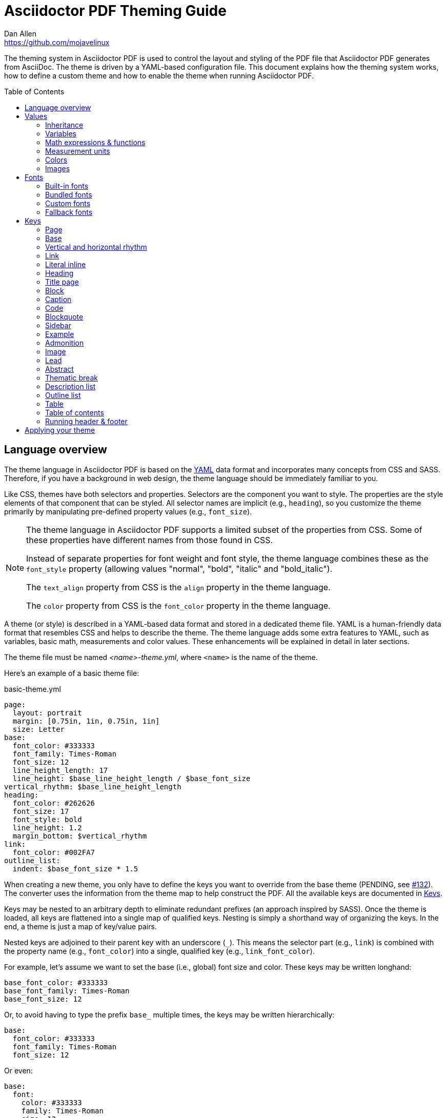 = Asciidoctor PDF Theming Guide
Dan Allen <https://github.com/mojavelinux>
:toc: macro
:icons: font
:idprefix:
:idseparator: -
:window: _blank

////
Topics remaining to document:
* line height and line height length (and what that all means)
* title page layout / title page images (logo & background)
* document that unicode escape sequences can be used inside double-quoted strings
////

The theming system in Asciidoctor PDF is used to control the layout and styling of the PDF file that Asciidoctor PDF generates from AsciiDoc.
The theme is driven by a YAML-based configuration file.
This document explains how the theming system works, how to define a custom theme and how to enable the theme when running Asciidoctor PDF.

toc::[]

== Language overview

The theme language in Asciidoctor PDF is based on the http://en.wikipedia.org/wiki/YAML[YAML] data format and incorporates many concepts from CSS and SASS.
Therefore, if you have a background in web design, the theme language should be immediately familiar to you.

Like CSS, themes have both selectors and properties.
Selectors are the component you want to style.
The properties are the style elements of that component that can be styled.
All selector names are implicit (e.g., `heading`), so you customize the theme primarily by manipulating pre-defined property values (e.g., `font_size`).

[NOTE]
====
The theme language in Asciidoctor PDF supports a limited subset of the properties from CSS.
Some of these properties have different names from those found in CSS.

Instead of separate properties for font weight and font style, the theme language combines these as the `font_style` property (allowing values "normal", "bold", "italic" and "bold_italic").

The `text_align` property from CSS is the `align` property in the theme language.

The `color` property from CSS is the `font_color` property in the theme language.
====

A theme (or style) is described in a YAML-based data format and stored in a dedicated theme file.
YAML is a human-friendly data format that resembles CSS and helps to describe the theme.
The theme language adds some extra features to YAML, such as variables, basic math, measurements and color values.
These enhancements will be explained in detail in later sections.

The theme file must be named _<name>-theme.yml_, where `<name>` is the name of the theme.

Here's an example of a basic theme file:

.basic-theme.yml
[source,yaml]
----
page:
  layout: portrait
  margin: [0.75in, 1in, 0.75in, 1in]
  size: Letter
base:
  font_color: #333333
  font_family: Times-Roman
  font_size: 12
  line_height_length: 17
  line_height: $base_line_height_length / $base_font_size
vertical_rhythm: $base_line_height_length
heading:
  font_color: #262626
  font_size: 17
  font_style: bold
  line_height: 1.2
  margin_bottom: $vertical_rhythm
link:
  font_color: #002FA7
outline_list:
  indent: $base_font_size * 1.5
----

When creating a new theme, you only have to define the keys you want to override from the base theme (PENDING, see https://github.com/asciidoctor/asciidoctor-pdf/issues/132[#132]).
The converter uses the information from the theme map to help construct the PDF.
All the available keys are documented in <<keys>>.

Keys may be nested to an arbitrary depth to eliminate redundant prefixes (an approach inspired by SASS).
Once the theme is loaded, all keys are flattened into a single map of qualified keys.
Nesting is simply a shorthand way of organizing the keys.
In the end, a theme is just a map of key/value pairs.

Nested keys are adjoined to their parent key with an underscore (`_`).
This means the selector part (e.g., `link`) is combined with the property name (e.g., `font_color`) into a single, qualified key (e.g., `link_font_color`).

For example, let's assume we want to set the base (i.e., global) font size and color.
These keys may be written longhand:

[source,yaml]
----
base_font_color: #333333
base_font_family: Times-Roman
base_font_size: 12
----

Or, to avoid having to type the prefix `base_` multiple times, the keys may be written hierarchically:

[source,yaml]
----
base:
  font_color: #333333
  font_family: Times-Roman
  font_size: 12
----

Or even:

[source,yaml]
----
base:
  font:
    color: #333333
    family: Times-Roman
    size: 12
----

Each level of nesting must be indented by twice the amount of indentation of the parent level.
Also note the placement of the colon after each key name.

== Values

The value of a key may be one of the following types:

* String
  - Font family name (e.g., Roboto)
  - Font style (normal, bold, italic, bold_italic)
  - Alignment (left, center, right, justify)
  - Color as hex string (e.g., #ffffff)
  - Image path
* Number (integer or float) with optional units (default unit is points)
* Array
  - Color as RGB array (e.g., [51, 51, 51])
  - Color CMYK array (e.g., [50, 100, 0, 0])
  - Margin (e.g., [1in, 1in, 1in, 1in])
  - Padding (e.g., [1in, 1in, 1in, 1in])
* Variable reference (e.g., $base_font_color)
* Math expression

Note that keys almost always require a value of a specific type, as documented in <<keys>>.

=== Inheritance

Like CSS, inheritance is a key feature in the Asciidoctor PDF theme language.
For many of the properties, if a key is not specified, the key inherits the value applied to the parent content in the content hierarchy.
This behavior saves you from having to specify properties unless you want to override the inherited value.

The following keys are inherited:

* font_family
* font_color
* font_size
* font_style
* line_height (currently some exceptions)
* text_transform (only for headings)
* margin_bottom (falls back to $vertical_rhythm)

.Heading Inheritance
****
Headings are special in that they inherit starting from a specific heading level (e.g., `heading_font_size_h2`) to the heading category (e.g., `heading_font_size`) and then directly to the base value (e.g., `base_font_size`), skipping any enclosing context.
****

=== Variables

To save you from having to type the same value in your theme over and over, or to allow you to base one value on another, the theme language supports variables.
Variables consist of the key name preceded by a dollar (`$`) (e.g., `$base_font_size`).
Any qualified key that has already been defined can be referenced in the value of another key.
(In order words, as soon as the key is assigned, it's available to be used as a variable).

For example, once the following line is processed,

[source,yaml]
----
base:
  font_color: #333333
----

the variable `$base_font_color` will be available for use in subsequent lines and will resolve to `#333333`.

Let's say you want to make the font color of the sidebar title the same as the heading font color.
Just assign the value `$heading_font_color` to the `$sidebar_title_font_color`.

[source,yaml]
----
heading:
  font_color: #191919
sidebar:
  title:
    font_color: $heading_font_color
----

You can also use variables in math expressions to use one value to build another.
This is commonly done to set font sizes proportionally.
It also makes it easy to test different values very quickly.

[source,yaml]
----
base:
  font_size: 12
  font_size_large: $base_font_size * 1.25
  font_size_small: $base_font_size * 0.85
----

We'll cover more about math expressions later.

==== Custom variables

You can define arbitrary key names to make custom variables.
This is one way to group reusable values at the top of your theme file.
If you are going to do this, it's recommended that you organize the keys under a custom namespace, such as `brand`.

For instance, here's how you can define your (very patriotic) brand colors:

[source,yaml]
----
brand:
  red: #E0162B
  white: #FFFFFF
  blue: #0052A5
----

You can now use these custom variables later in the theme file:

[source,yaml]
----
base:
  font_color: $brand_blue
----

=== Math expressions & functions

The theme language supports basic math operations to support calculated values.
The following table lists the supported operations and the corresponding operator for each.

[%header%autowidth]
|===
|Operation |Operator

|multiply
|*

|divide
|/

|add
|+

|subtract
|-
|===

NOTE: Like programming languages, multiple and divide take precedence over add and subtract.

The operator must always be surrounded by a space on either side.
Here's an example of a math expression with fixed values.

[source,yaml]
----
conum:
  line_height: 4 / 3
----

Variables may be used in place of numbers anywhere in the expression:

[source,yaml]
----
base:
  font_size: 12
  font_size_large: $base_font_size * 1.25
----

Values used in a math expression are automatically coerced to a float value before the operation.
If the result of the expression is an integer, the value is coerced to an integer afterwards.

IMPORTANT: Numeric values less than 1 must have a 0 before the decimal point (e.g., 0.85).

The theme language also supports several functions for rounding the result of a math expression.
The following functions may be used if they surround the whole value or expression for a key.

round(...):: Rounds the number to the nearest half integer.
floor(...):: Rounds the number up to the next integer.
ceil(...):: Rounds the number down the previous integer.

You might use these functions in font size calculations so that you get more exact values.

[source,yaml]
----
base:
  font_size: 12.5
  font_size_large: ceil($base_font_size * 1.25)
----

=== Measurement units

Several of the keys require a value in points (pt), the unit of measure for the PDF canvas.
A point is defined as 1/72 of an inch.
However, us humans like to think in real world units like inches (in), centimeters (cm) or millimeters (mm).
You can let the theme do this conversion for you automatically by adding a unit notation next to any number.

The following units are supported:

[%header%autowidth]
|===
|Unit |Suffix

|Inches
|in

|Centimeter
|cm

|Millimeter
|mm

|Points
|pt
|===

Here's an example of how you can use inches to define the page margins:

[source,yaml]
----
page:
  margin: [0.75in, 1in, 0.75in, 1in]
----

The order of elements in a measurement array is the same as it is in CSS:

. top
. right
. bottom
. left

=== Colors

The theme language supports color values in three formats:

Hex:: A string of 3 or 6 characters with an optional leading `#`.
+
The special value `transparent` indicates that a color should not be used.
RGB:: An array of numeric values ranging from 0 to 255.
CMYK:: An array of numeric values ranging from 0 to 1 or from 0% to 100%.

==== Hex

The hex color value is likely most familiar to web developers.
The value must be either 3 or 6 characters (case insensitive) with an optional leading hash (`#`).

The following are all equivalent values for the color red:

[%autowidth,cols=4]
|===
|f00
|#f00
|ff0000
|#ff0000
|F00
|#F00
|FF0000
|#FF0000
|===

Here's how a hex color value appears in the theme file:

[source,yaml]
----
base:
  font_color: #ff0000
----

It's also possible to specify no color by assigning the special value `transparent` as shown here:

[source,yaml]
----
base:
  background_color: transparent
----

==== RGB

An RGB array value must be three numbers ranging from 0 to 255.
The values must be separated by commas and be surrounded by square brackets.

NOTE: An RGB array is automatically converted to a hex string internally, so there's no difference between ff0000 and [255, 0, 0].

Here's how to specify the color red in RGB:

* [255, 0, 0]

Here's how a RGB color value appears in the theme file:

[source,yaml]
----
base:
  font_color: [255, 0, 0]
----

==== CMYK

A CMYK array value must be four numbers ranging from 0 and 1 or from 0% to 100%.
The values must be separated by commas and be surrounded by square brackets.

Unlike the RGB array, the CMYK array _is not_ converted to a hex string internally.
PDF has native support for CMYK colors, so you can preserve the original color values in the final PDF.

Here's how to specify the color red in CMYK:

* [0, 0.99, 1, 0]
* [0, 99%, 100%, 0]

Here's how a CMYK color value appears in the theme file:

[source,yaml]
----
base:
  font_color: [0, 0.99, 1, 0]
----

=== Images

An image is specified either as a bare image path or as an inline image macro as found in the AsciiDoc syntax.
Images are currently resolved relative to the value of the `pdf-stylesdir` attribute.

The following image types (and corresponding file extensions) are supported:

* PNG (.png)
* JPEG (.jpg)
* SVG (.svg)

CAUTION: The GIF format (.gif) is not supported.

Here's how an image is specified in the theme file as a bare image path:

[source,yaml]
----
title_page:
  background_image: title-cover.png
----

Here's how the image is specified using the inline image macro:

[source,yaml]
----
title_page:
  background_image: image:title-cover.png[]
----

Like in the AsciiDoc syntax, the inline image macro allows you to supply set the width of the image and the alignment:

[source,yaml]
----
title_page:
  logo_image: image:logo.png[width=250,align=center] 
----

== Fonts

You can select from <<built-in-fonts,built-in PDF fonts>>, <<bundled-fonts,fonts bundled with Asciidoctor PDF>> or <<custom-fonts,custom fonts>> loaded from TrueType font (TTF) files.
If you want to use custom fonts, you must first declare them in your theme file.

=== Built-in fonts

The names of the built-in fonts (for general-purpose text) are as follows:

[%header%autowidth]
|===
|Font Name |Font Family

|Helvetica
|sans-serif

|Times-Roman
|serif

|Courier
|monospace
|===

Using a built-in font requires no additional files.
You can use the key anywhere a `font_family` property is accepted in the theme file.
For example:

[source,yaml]
----
base:
  font_family: Times-Roman
----

However, when you use a built-in font, the characters that you use in your document are limited to the WINANSI (http://en.wikipedia.org/wiki/Windows-1252[Windows-1252]) code set.
WINANSI includes most of the characters needed for writing in Western languages (English, French, Spanish, etc).
For anything outside of that, PDF is BYOF (Bring Your Own Font).

Even though the built-in fonts require the content to be encoded in WINANSI, _you still type your AsciiDoc document in UTF-8_.
Asciidoctor PDF encodes the content into WINANSI when building the PDF.
Any characters in your AsciiDoc document that cannot be encoded will be replaced with an underscore (`_`).

=== Bundled fonts

Asciidoctor PDF bundles several fonts that are used in the default theme.
You can also use these fonts in your custom theme.
These fonts provide more characters than the built-in PDF fonts, but still only a subset of UTF-8.

The family name of the fonts bundled with Asciidoctor PDF are as follows:

http://www.google.com/get/noto/#/family/noto-serif[NotoSerif]::
A serif font that can be styled as normal, italic, bold or bold_italic.

http://mplus-fonts.osdn.jp/mplus-outline-fonts/design/index-en.html#mplus_1mn[Mplus1mn]::
A monospaced font that maps different thicknesses to the styles normal, italic, bold and bold_italic.
Also provides the circuled numbers used in callouts.

http://mplus-fonts.osdn.jp/mplus-outline-fonts/design/index-en.html#mplus_1p[Mplus1pMultilingual]::
A sans-serif font that provides a very complete set of Unicode glyphs.
Cannot be styled as italic, bold or bold_italic.
Useful as a fallback font.

CAUTION: At the time of this writing, you cannot use the bundled fonts if you define your own custom fonts.
This limitation may be lifted in the future.

=== Custom fonts

The limited character set of WINANSI, or the bland look of the built-in fonts, may motivate you to load your own font.
Custom fonts can enhance the look of your PDF theme substantially.

To start, you need to find a collection of TTF file of the font you want to use.
A collection typically consists of all four styles of a font:

* normal
* italic
* bold
* bold_italic

You'll need all four styles to support AsciiDoc content properly.
_Asciidoctor PDF cannot italicize a font that is not italic like a browser can._

Once you've obtained the TTF files, put them into a directory in your project where you want to store the fonts.
It's recommended that you name them consistently so it's easier to type the names in the theme file.

Let's assume the name of the font is https://github.com/google/roboto/tree/master/out/RobotoTTF[Roboto].
Name the files as follows:

* roboto-normal.ttf (_originally Roboto-Regular.ttf_)
* roboto-italic.ttf (_originally Roboto-Italic.ttf_)
* roboto-bold.ttf (_originally Roboto-Bold.ttf_)
* roboto-bold_italic.ttf (_originally Roboto-BoldItalic.ttf_)

Next, declare the font under the `font_catalog` key at the top of your theme file, giving it a unique key (e.g., `Roboto`).

[source,yaml]
----
font:
  catalog:
    Roboto:
      normal: roboto-normal.ttf
      italic: roboto-italic.ttf
      bold: roboto-bold.ttf
      bold_italic: roboto-bold_italic.ttf
----

You can use the key you gave to the font in the font catalog anywhere a `font_family` property is accepted in the theme file.
For instance, to use the Roboto font for all headings, you'd use:

[source,yaml]
----
heading:
  font_family: Roboto
----

When you execute Asciidoctor PDF, you need to specify the directory where the fonts reside using the `pdf-fontsdir` attribute:

 $ asciidoctor-pdf -a pdf-style=basic-theme.yml -a pdf-fontsdir=path/to/fonts document.adoc

WARNING: Currently, all fonts referenced by the theme need to be present in the directory specified by the `pdf-fontsdir` attribute.

You can add any number of fonts to the catalog.
Each font must be assigned a unique key, as shown here:

[source,yaml]
----
font:
  catalog:
    Roboto:
      normal: roboto-normal.ttf
      italic: roboto-italic.ttf
      bold: roboto-bold.ttf
      bold_italic: roboto-bold_italic.ttf
    RobotoLight:
      normal: roboto-light-normal.ttf
      italic: roboto-light-italic.ttf
      bold: roboto-light-bold.ttf
      bold_italic: roboto-light-bold_italic.ttf
----

=== Fallback fonts

If one of your fonts is missing a character that is used in a document, such as special symbols, you can tell Asciidoctor PDF to retrieve the character from a fallback font.
You only need to specify one fallback font...typically one that has a full set of symbols.

Like with other custom fonts, you first need to declare the fallback font.
Let's choose https://android.googlesource.com/platform/frameworks/base/+/master/data/fonts/[Droid Sans Fallback].
You can map all the styles to a single font file (since bold and italic don't usually make sense for symbols).

[source,yaml]
----
font:
  catalog:
    Roboto:
      normal: roboto-normal.ttf
      italic: roboto-italic.ttf
      bold: roboto-bold.ttf
      bold_italic: roboto-bold_italic.ttf
    DroidSansFallback:
      normal: droid-sans-fallback.ttf
      italic: droid-sans-fallback.ttf
      bold: droid-sans-fallback.ttf
      bold_italic: droid-sans-fallback.ttf
----

Next, assign the key to the `fallbacks` key under the `font_catalog` key.
Be sure to surround the key name in square brackets as shown below.

[source,yaml]
----
font:
  catalog:
    Roboto:
      normal: roboto-normal.ttf
      italic: roboto-italic.ttf
      bold: roboto-bold.ttf
      bold_italic: roboto-bold_italic.ttf
    DroidSansFallback:
      normal: droid-sans-fallback.ttf
      italic: droid-sans-fallback.ttf
      bold: droid-sans-fallback.ttf
      bold_italic: droid-sans-fallback.ttf
  fallbacks: [DroidSansFallback]
----

TIP: If you are using more than one fallback font, separate each key name by a comma.

That's it!
Now you're covered.
You don't need to reference the fallback font anywhere else in your theme file to use it.

CAUTION: Using a fallback font does slow down PDF generation slightly.
It's best to select fonts that have all the characters you need.

== Keys

TBW

=== Page

[cols="1d,1d,2m"]
|===
|Key |Value Type |Example

|page_background_color
|<<colors,color>>
|background_color: ffffff

|page_layout
|portrait, landscape
|layout: portrait

|page_margin
|<<measurement-units,measurement>>, <<measurement-units,measurement array [4]>>
|margin: [0.5in, 0.67in, 0.67in, 0.67in]

|page_size
|named size, <<measurement-units,measurement array [width, height]>>
|size: Letter
|===

=== Base

[cols="1d,1d,2m"]
|===
|Key |Value Type |Example

|base_font_color
|<<colors,color>>
|font_color: #333333

|base_font_family
|<<fonts,font family name>>
|font_family: NotoSerif

|base_font_size
|<<values,number>>
|font_size: 10.5

|base_line_height_length
|<<values,number>>
|line_height_length: 12

|base_line_height
|<<values,number>>
|line_height: 1.14

|base_font_size_large
|<<values,number>>
|font_size_large: 13

|base_font_size_small
|<<values,number>>
|font_size_small: 9

|base_font_style
|normal, italic, bold, bold_italic
|font_style: normal

|base_align
|left, center, right, justify
|align: justify

|base_border_radius
|<<values,number>>
|border_radius: 4

|base_border_width
|<<values,number>>
|border_width: 0.5

|base_border_color
|<<colors,color>>
|border_color: eee
|===

=== Vertical and horizontal rhythm

[cols="1d,1d,2m"]
|===
|Key |Value Type |Example

|vertical_rhythm
|<<values,number>>
|vertical_rhythm: 12

|horizontal_rhythm
|<<values,number>>
|horizontal_rhythm: 12
|===

=== Link

[cols="1d,1d,2m"]
|===
|Key |Value Type |Example

|link_font_color
|<<colors,color>>
|font_color: 428BCA

|link_font_family
|<<fonts,font family name>>
|font_family: Roboto

|link_font_size
|<<values,number>>
|font_size: 9

|link_font_style
|normal, italic, bold, bold_italic
|font_style: normal
|===

=== Literal inline

The literal key is used for inline monospaced text in prose and table cells.

[cols="1d,1d,2m"]
|===
|Key |Value Type |Example

|literal_font_color
|<<colors,color>>
|font_color: B12146

|literal_font_family
|<<fonts,font family name>>
|font_family: Mplus1mn

|literal_font_size
|<<values,number>>
|font_size: 12

|literal_font_style
|normal, italic, bold, bold_italic
|font_style: bold
|===

=== Heading

[cols="1d,1d,2m"]
|===
|Key |Value Type |Example

|heading_font_color
|<<colors,color>>
|font_color: 333333

|heading_h<n>_font_color
|<<colors,color>>
|h2_font_color: [0, 99%, 100%, 0]

|heading_font_family
|<<fonts,font family name>>
|font_family: NotoSerif

|heading_h<n>_font_family
|<<fonts,font family name>>
|h4_font_family: Roboto

|heading_font_size
|<<values,number>>
|font_size: 9

|heading_h<n>_font_size
|<<values,number>>
|h6_font_size: round($base_font_size * 1.7)

|heading_font_style
|normal, italic, bold, bold_italic
|font_style: bold

|heading_h<n>_font_style
|normal, italic, bold, bold_italic
|h3_font_style: bold_italic

|heading_line_height
|<<values,number>>
|line_height: 1.2

|heading_margin_top
|<<measurement-units,measurement>>
|margin_top: $vertical_rhythm * 0.2

|heading_margin_bottom
|<<measurement-units,measurement>>
|margin_bottom: 9.600
|===

=== Title page

[cols="1d,1d,2m"]
|===
|Key |Value Type |Example

|title_page_align
|left, center, right, justify
|align: right

|title_page_title_top
|percentage
|title_top: 55%

|title_page_title_font_size
|<<values,number>>
|title_font_size: 27

|title_page_title_font_color
|<<colors,color>>
|title_font_color: 999999

|title_page_title_line_height
|<<values,number>>
|title_line_height: 0.9

|title_page_subtitle_font_size
|<<values,number>>
|subtitle_font_size: 18

|title_page_subtitle_font_style
|normal, italic, bold, bold_italic
|subtitle_font_style: bold_italic

|title_page_subtitle_line_height
|<<values,number>>
|subtitle_line_height: 1

|title_page_authors_margin_top
|<<measurement-units,measurement>>
|authors_margin_top: 13.125

|title_page_authors_font_size
|<<values,number>>
|authors_font_size: $base_font_size_large

|title_page_authors_font_color
|<<colors,color>>
|authors_font_color: 181818

|title_page_revision_margin_top
|<<measurement-units,measurement>>
|revision_margin_top: 13.125
|===

=== Block

// Blocks include admonition, example, quote, verse, sidebar, image, listing, literal, and table.

[cols="1d,1d,2m"]
|===
|Key |Value Type |Example

|block_padding
|<<measurement-units,measurement>>, <<measurement-units,measurement array [4]>>
|padding: [12, 15, 12, 15]

|block_margin_top
|<<measurement-units,measurement>>
|margin_top: 0

|block_margin_bottom
|<<measurement-units,measurement>>
|margin_bottom: 1
|===

=== Caption

[cols="1d,1d,2m"]
|===
|Key |Value Type |Example

|caption_font_color
|<<colors,color>>
|font_color: 333333

|caption_font_family
|<<fonts,font family name>>
|font_family: Mplus1mn

|caption_font_size
|<<values,number>>
|font_size: 11

|caption_font_style
|normal, italic, bold, bold_italic
|font_style: italic

|caption_align
|left, center, right, justify
|align: left

|caption_margin_inside
|<<measurement-units,measurement>>
|margin_inside: 3

|caption_margin_outside
|<<measurement-units,measurement>>
|margin_outside: 0
|===

=== Code

[cols="1d,1d,2m"]
|===
|Key |Value Type |Example

|code_font_color
|<<colors,color>>
|font_color: 333333

|code_font_family
|<<fonts,font family name>>
|font_family: Mplus1mn

|code_font_size
|<<values,number>>
|font_size: 11

|code_font_style
|normal, italic, bold, bold_italic
|font_style: italic

|code_padding
|<<measurement-units,measurement>>, <<measurement-units,measurement array [4]>>
|padding: 11

|code_line_height
|<<values,number>>
|line_height: 1.25

|code_background_color
|<<colors,color>>
|background_color: F5F5F5

|code_border_color
|<<colors,color>>
|border_color: CCCCCC

|code_border_radius
|<<values,number>>
|border_radius: 4

|code_border_width
|<<values,number>>
|border_width: 0.75
|===

=== Blockquote

[cols="1d,1d,2m"]
|===
|Key |Value Type |Example

|blockquote_font_color
|<<colors,color>>
|font_color: 333333

|blockquote_font_family
|<<fonts,font family name>>
|font_family: Notoserif

|blockquote_font_size
|<<values,number>>
|font_size: 13

|blockquote_font_style
|normal, italic, bold, bold_italic
|font_style: bold

|blockquote_border_width
|<<values,number>>
|border_width: 5

|blockquote_border_color
|<<colors,color>>
|border_color: EEEEEE

|blockquote_cite_font_size
|<<values,number>>
|cite_font_size: 9

|blockquote_cite_font_color
|<<colors,color>>
|cite_font_color: 999999

|blockquote_cite_font_family
|<<fonts,font family name>>
|cite_font_family: Notoserif

|blockquote_cite_font_style
|normal, italic, bold, bold_italic
|cite_font_style: bold

|===

=== Sidebar

[cols="1d,1d,2m"]
|===
|Key |Value Type |Example

|sidebar_border_color
|<<colors,color>>
|border_color: FFFFFF

|sidebar_border_radius
|<<values,number>>
|border_radius: 4

|sidebar_border_width
|<<values,number>>
|border_width: 0.5

|sidebar_background_color
|<<colors,color>>
|background_color: EEEEEE

|sidebar_title_font_color
|<<colors,color>>
|title_font_color: 333333

|sidebar_title_font_family
|<<fonts,font family name>>
|title_font_family: NotoSerif

|sidebar_title_font_size
|<<values,number>>
|title_font_size: 13

|sidebar_title_font_style
|normal, italic, bold, bold_italic
|title_font_style: bold

|sidebar_title_align
|left, center, right, justify
|title_align: center
|===

=== Example

[cols="1d,1d,2m"]
|===
|Key |Value Type |Example

|example_border_color
|<<colors,color>>
|border_color: EEEEEE

|example_border_radius
|<<values,number>>
|border_radius: 4

|example_border_width
|<<values,number>>
|border_width: 0.75

|example_background_color
|<<colors,color>>
|background_color: transparent
|===

=== Admonition

[cols="1d,1d,2m"]
|===
|Key |Value Type |Example

|admonition_border_color
|<<colors,color>>
|border_color: EEEEEE

|admonition_border_width
|<<values,number>>
|border_width: 0.5
|===

=== Image

[cols="1d,1d,2m"]
|===
|Key |Value Type |Example

|image_align_default
|left, center, right, justify
|align_default: left
|===

=== Lead

[cols="1d,1d,2m"]
|===
|Key |Value Type |Example

|lead_font_size
|<<values,number>>
|font_size: 13

|lead_line_height
|<<values,number>>
|line_height: 1.4
|===

=== Abstract

[cols="1d,1d,2m"]
|===
|Key |Value Type |Example

|abstract_font_color
|<<colors,color>>
|font_color: 5C6266

|abstract_font_size
|<<values,number>>
|font_size: 13

|abstract_line_height
|<<values,number>>
|line_height: 1.4

|abstract_font_style
|normal, italic, bold, bold_italic
|font_style: italic
|===

=== Thematic break

[cols="1d,1d,2m"]
|===
|Key |Value Type |Example

|thematic_break_border_color
|<<colors,color>>
|border_colorL EEEEEE

|thematic_break_margin_top
|<<measurement-units,measurement>>
|margin_top: 6

|thematic_break_margin_bottom
|<<measurement-units,measurement>>
|margin_bottom: 18
|===

=== Description list

[cols="1d,1d,2m"]
|===
|Key |Value Type |Example

|description_list_term_font_style
|normal, italic, bold, bold_italic
|term_font_style: italic

|description_list_description_indent
|<<values,number>>
|description_indent: 15
|===


=== Outline list

[cols="1d,1d,2m"]
|===
|Key |Value Type |Example

|outline_list_indent
|<<measurement-units,measurement>>
|list_indent: 40

|outline_list_item_spacing
|<<measurement-units,measurement>>
|item_spacing: 4
|===

=== Table

[cols="1d,1d,2m"]
|===
|Key |Value Type |Example

|table_background_color
|<<colors,color>>
|background_color: FFFFFF

|table_even_row_background_color
|<<colors,color>>
|even_row_background_color: F9F9F9

|table_foot_background_color
|<<colors,color>>
|foot_background_color: F0F0F0

|table_border_color
|<<colors,color>>
|border_color: DDDDDD

|table_border_width
|<<values,number>>
|border_width: 0.5

|table_cell_padding
|<<measurement-units,measurement>>, <<measurement-units,measurement array [4]>>
|cell_padding: [3, 3, 6, 3]
|===

[[key-toc]]
=== Table of contents

[cols="1d,1d,2m"]
|===
|Key |Value Type |Example

|toc_dot_leader_content
|double-quoted string
|dot_leader_content: ". "

|toc_dot_leader_color
|<<colors,color>>
|dot_leader_color: 999999

|toc_font_color
|<<colors,color>>
|font_color: 333333

|toc_h<n>_font_color
|<<colors,color>>
|h3_font_color: 999999

|toc_font_family
|<<fonts,font family name>>
|font_family: NotoSerif

|toc_font_size
|<<values,number>>
|font_size: 9

|toc_font_style
|normal, italic, bold, bold_italic
|font_style: bold

|toc_line_height
|number
|line_height: 1.5

|toc_indent
|<<measurement-units,measurement>>
|indent: 20

|toc_margin_top
|<<measurement-units,measurement>>
|indent: 20
|===

=== Running header & footer

[cols="3,5,5m"]
|===
|Key |Value Type |Example

|header_background_color
|<<colors,color>>
|background_color: EEEEEE

|header_border_color
|<<colors,color>>
|border_color: DDDDDD

|header_border_width
|<<measurement-units,measurement>>
|border_width: 0.25

|header_font_color
|<<colors,color>>
|font_color: 333333

|header_font_family
|<<fonts,font family name>>
|font_family: NotoSerif

|header_font_size
|<<values,number>>
|font_size: 9

|header_font_style
|normal, italic, bold, bold_italic
|font_style: italic

|header_height
|<<measurement-units,measurement>>
|height: 0.75in

|header_padding
|<<measurement-units,measurement>>, <<measurement-units,measurement array [4]>>
|padding: [0, 3, 0, 3]

|header_image_valign
|top, center, bottom, <<measurement-units,measurement>>
|image_valign: 4

|header_valign
|top, center, bottom
|valign: center

|header_<side>_content_<align>*
|quoted string
v|`recto_content:
  right: '\{page-number}'`

|footer_background_color
|<<colors,color>>
|background_color: EEEEEE

|footer_border_color
|<<colors,color>>
|border_color: DDDDDD

|footer_border_width
|<<measurement-units,measurement>>
|border_width: 0.25

|footer_font_color
|<<colors,color>>
|font_color: 333333

|footer_font_family
|<<fonts,font family name>>
|font_family: NotoSerif

|footer_font_size
|<<values,number>>
|font_size: 9

|footer_font_style
|normal, italic, bold, bold_italic
|font_style: italic

|footer_height
|<<measurement-units,measurement>>
|height: 0.75in

|footer_padding
|<<measurement-units,measurement>>, <<measurement-units,measurement array [4]>>
|padding: [0, 3, 0, 3]

|footer_image_valign
|top, center, bottom, <<measurement-units,measurement>>
|image_valign: 4

|footer_valign
|top, center, bottom
|valign: top

|footer_<side>_content_<align>*
|quoted string
v|`recto_content:
  center: '\{page-number}'`
|===

{asterisk} `<side>` can be `recto` (odd pages) or `verso` (even pages).
`<align>` can be `left`, `center` or `right`.

IMPORTANT: You must define a height for the running header or footer, respectively, or it will not be shown.

NOTE: The background color spans the width of the page.
When a background color is specified, the border also spans the width of the page.

==== Implicit attributes

In addition to the document-level attributes defined in the AsciiDoc document, the following attributes are available when defining the content keys in the footer:

* page-count
* page-number
* document-title
* document-subtitle
* chapter-title
* section-title
* section-or-chapter-title

Here's an example that shows how these attributes can be used in the running footer:

[source,yaml]
----
footer:
  height: 0.75in
  recto_content:
    right: '{section-or-chapter-title} | {page-number}'
  verso_content:
    left: '{page-number} | {chapter-title}'
----

==== Images

You can add an image to the running header or footer using the AsciiDoc inline image syntax.
Note that the image must be the whole value for a given position (left, center or right).
It cannot be combined with text.

Here's an example of how to use an image in the running footer.

[source,yaml]
----
footer:
  height: 0.75in
  image_valign: 2 # <1>
  recto_content:
    left: image:footer-logo.png[width=80]
    right: '{page-number}'
  verso_content:
    left: $footer_recto_content_right
    right: $footer_recto_content_left
----
<1> You can use the `footer_valign` attribute to slighly nudge the image up or down.

CAUTION: The image must fit in the allotted space for the running header or footer.
Otherwise, you will run into layout issues.
Adjust the width attribute accordingly.

== Applying your theme

After creating a theme, you'll need to tell Asciidoctor PDF where to find it.
This is done using AsciiDoc attributes.

There are three AsciiDoc attributes that tell Asciidoctor PDF how to locate and apply your theme.

pdf-stylesdir:: The directory where the theme file is located.
_Specifying an absolute path is recommended._
+
If you use images in your theme, image paths are resolved relative to this directory.

pdf-style:: The name of the YAML theme file to load.
If the name ends with `.yml`, it's assumed to be the complete name of a file.
Otherwise, `-theme.yml` is appended to the name to make the file name (i.e., `<name>-theme.yml`).

pdf-fontsdir:: The directory where the fonts used by your theme, if any, are located.
_Specifying an absolute path is recommended._

Let's assume that you've put your theme files inside a directory named `resources` with the following layout:

....
document.adoc
resources/
  themes/
    basic-theme.yml
  fonts/
    roboto-normal.ttf
    roboto-italic.ttf
    roboto-bold.ttf
    roboto-bold_italic.ttf
....

Here's how you'd load your theme when calling Asciidoctor PDF:

 $ asciidoctor-pdf -a pdf-stylesdir=resources/themes -a pdf-style=basic -a pdf-fontsdir=resources/fonts

If all goes well, Asciidoctor PDF should run without an error or warning.

NOTE: You only need to specify the `pdf-fontsdir` if you are using custom fonts in your theme.

You can skip setting the `pdf-stylesdir` attribute and just pass the absolute path of your theme file to the `pdf-style` attribute.

 $ asciidoctor-pdf -a pdf-style=resources/themes/basic-theme.yml -a pdf-fontsdir=resources/fonts

However, in this case, image paths in your theme won't be resolved properly.

Paths are resolved relative to the current directory.
However, in the future, this may change so that paths are resolved relative to the base directory (typically the document's directory).
Therefore, it's recommend that you specify absolute paths for now to future-proof your configuration.

  $ asciidoctor-pdf -a pdf-stylesdir=/path/to/resources/themes -a pdf-style=basic -a pdf-fontsdir=/path/to/resources/fonts
